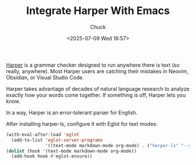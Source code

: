 #+TITLE: Integrate Harper With Emacs
#+AUTHOR: Chuck
#+DESCRIPTION: Harper is a grammar checker designed to run anywhere there is text (so really, anywhere).
#+KEYWORDS: Emacs, Harper, Eglot
#+DATE: <2025-07-09 Wed 16:57>

[[https://github.com/Automattic/harper][Harper]] is a grammar checker designed to run anywhere there is text (so really, anywhere). Most Harper users are catching their mistakes in Neovim, Obsidian, or Visual Studio Code.

Harper takes advantage of decades of natural language research to analyze exactly how your words come together. If something is off, Harper lets you know.

In a way, Harper is an error-tolerant parser for English.

After installing harper-ls, configure it with Eglot for text modes:

#+begin_src emacs-lisp
(with-eval-after-load 'eglot
  (add-to-list 'eglot-server-programs
               '((text-mode markdown-mode org-mode) . ("harper-ls" "--stdio"))))
(dolist (hook '(text-mode markdown-mode org-mode))
  (add-hook hook #'eglot-ensure))
#+end_src
